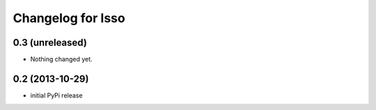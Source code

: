 Changelog for Isso
==================

0.3 (unreleased)
----------------

- Nothing changed yet.


0.2 (2013-10-29)
----------------

- initial PyPi release

